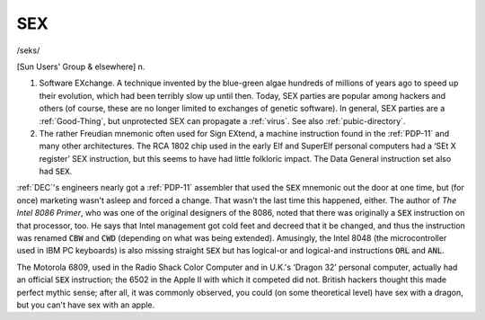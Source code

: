 .. _SEX:

============================================================
SEX
============================================================

/seks/

[Sun Users' Group & elsewhere] n.

1.
   Software EXchange.
   A technique invented by the blue-green algae hundreds of millions of years ago to speed up their evolution, which had been terribly slow up until then.
   Today, SEX parties are popular among hackers and others (of course, these are no longer limited to exchanges of genetic software).
   In general, SEX parties are a :ref:`Good-Thing`\, but unprotected SEX can propagate a :ref:`virus`\.
   See also :ref:`pubic-directory`\.

2.
   The rather Freudian mnemonic often used for Sign EXtend, a machine instruction found in the :ref:`PDP-11` and many other architectures.
   The RCA 1802 chip used in the early Elf and SuperElf personal computers had a ‘SEt X register’ SEX instruction, but this seems to have had little folkloric impact.
   The Data General instruction set also had :code:`SEX`\.

:ref:`DEC`\'s engineers nearly got a :ref:`PDP-11` assembler that used the :code:`SEX` mnemonic out the door at one time, but (for once) marketing wasn't asleep and forced a change.
That wasn't the last time this happened, either.
The author of *The Intel 8086 Primer*\, who was one of the original designers of the 8086, noted that there was originally a :code:`SEX` instruction on that processor, too.
He says that Intel management got cold feet and decreed that it be changed, and thus the instruction was renamed :code:`CBW` and :code:`CWD` (depending on what was being extended).
Amusingly, the Intel 8048 (the microcontroller used in IBM PC keyboards) is also missing straight :code:`SEX` but has logical-or and logical-and instructions :code:`ORL` and :code:`ANL`\.

The Motorola 6809, used in the Radio Shack Color Computer and in U.K.'s ‘Dragon 32’ personal computer, actually had an official :code:`SEX` instruction; the 6502 in the Apple II with which it competed did not.
British hackers thought this made perfect mythic sense; after all, it was commonly observed, you could (on some theoretical level) have sex with a dragon, but you can't have sex with an apple.

